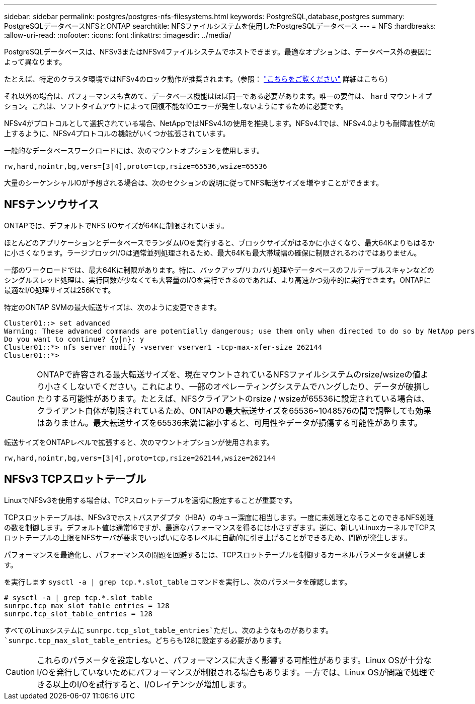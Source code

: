 ---
sidebar: sidebar 
permalink: postgres/postgres-nfs-filesystems.html 
keywords: PostgreSQL,database,postgres 
summary: PostgreSQLデータベースNFSとONTAP 
searchtitle: NFSファイルシステムを使用したPostgreSQLデータベース 
---
= NFS
:hardbreaks:
:allow-uri-read: 
:nofooter: 
:icons: font
:linkattrs: 
:imagesdir: ../media/


[role="lead"]
PostgreSQLデータベースは、NFSv3またはNFSv4ファイルシステムでホストできます。最適なオプションは、データベース外の要因によって異なります。

たとえば、特定のクラスタ環境ではNFSv4のロック動作が推奨されます。（参照： link:../oracle/oracle-notes-stale-nfs-locks.html["こちらをご覧ください"] 詳細はこちら）

それ以外の場合は、パフォーマンスも含めて、データベース機能はほぼ同一である必要があります。唯一の要件は、 `hard` マウントオプション。これは、ソフトタイムアウトによって回復不能なIOエラーが発生しないようにするために必要です。

NFSv4がプロトコルとして選択されている場合、NetAppではNFSv4.1の使用を推奨します。NFSv4.1では、NFSv4.0よりも耐障害性が向上するように、NFSv4プロトコルの機能がいくつか拡張されています。

一般的なデータベースワークロードには、次のマウントオプションを使用します。

....
rw,hard,nointr,bg,vers=[3|4],proto=tcp,rsize=65536,wsize=65536
....
大量のシーケンシャルIOが予想される場合は、次のセクションの説明に従ってNFS転送サイズを増やすことができます。



== NFSテンソウサイス

ONTAPでは、デフォルトでNFS I/Oサイズが64Kに制限されています。

ほとんどのアプリケーションとデータベースでランダムI/Oを実行すると、ブロックサイズがはるかに小さくなり、最大64Kよりもはるかに小さくなります。ラージブロックI/Oは通常並列処理されるため、最大64Kも最大帯域幅の確保に制限されるわけではありません。

一部のワークロードでは、最大64Kに制限があります。特に、バックアップ/リカバリ処理やデータベースのフルテーブルスキャンなどのシングルスレッド処理は、実行回数が少なくても大容量のI/Oを実行できるのであれば、より高速かつ効率的に実行できます。ONTAPに最適なI/O処理サイズは256Kです。

特定のONTAP SVMの最大転送サイズは、次のように変更できます。

....
Cluster01::> set advanced
Warning: These advanced commands are potentially dangerous; use them only when directed to do so by NetApp personnel.
Do you want to continue? {y|n}: y
Cluster01::*> nfs server modify -vserver vserver1 -tcp-max-xfer-size 262144
Cluster01::*>
....

CAUTION: ONTAPで許容される最大転送サイズを、現在マウントされているNFSファイルシステムのrsize/wsizeの値より小さくしないでください。これにより、一部のオペレーティングシステムでハングしたり、データが破損したりする可能性があります。たとえば、NFSクライアントのrsize / wsizeが65536に設定されている場合は、クライアント自体が制限されているため、ONTAPの最大転送サイズを65536~1048576の間で調整しても効果はありません。最大転送サイズを65536未満に縮小すると、可用性やデータが損傷する可能性があります。

転送サイズをONTAPレベルで拡張すると、次のマウントオプションが使用されます。

....
rw,hard,nointr,bg,vers=[3|4],proto=tcp,rsize=262144,wsize=262144
....


== NFSv3 TCPスロットテーブル

LinuxでNFSv3を使用する場合は、TCPスロットテーブルを適切に設定することが重要です。

TCPスロットテーブルは、NFSv3でホストバスアダプタ（HBA）のキュー深度に相当します。一度に未処理となることのできるNFS処理の数を制御します。デフォルト値は通常16ですが、最適なパフォーマンスを得るには小さすぎます。逆に、新しいLinuxカーネルでTCPスロットテーブルの上限をNFSサーバが要求でいっぱいになるレベルに自動的に引き上げることができるため、問題が発生します。

パフォーマンスを最適化し、パフォーマンスの問題を回避するには、TCPスロットテーブルを制御するカーネルパラメータを調整します。

を実行します `sysctl -a | grep tcp.*.slot_table` コマンドを実行し、次のパラメータを確認します。

....
# sysctl -a | grep tcp.*.slot_table
sunrpc.tcp_max_slot_table_entries = 128
sunrpc.tcp_slot_table_entries = 128
....
すべてのLinuxシステムに `sunrpc.tcp_slot_table_entries`ただし、次のようなものがあります。 `sunrpc.tcp_max_slot_table_entries`。どちらも128に設定する必要があります。


CAUTION: これらのパラメータを設定しないと、パフォーマンスに大きく影響する可能性があります。Linux OSが十分なI/Oを発行していないためにパフォーマンスが制限される場合もあります。一方では、Linux OSが問題で処理できる以上のI/Oを試行すると、I/Oレイテンシが増加します。
